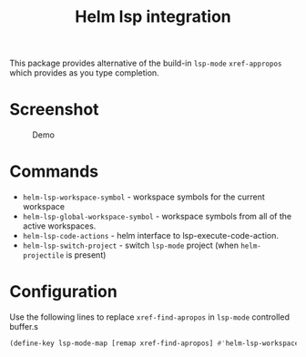 [[https://melpa.org/#/helm-lsp][file:https://melpa.org/packages/helm-lsp-badge.svg]]
[[https://stable.melpa.org/#/helm-lsp][file:https://stable.melpa.org/packages/helm-lsp-badge.svg]]

#+TITLE: Helm lsp integration

This package provides alternative of the build-in ~lsp-mode~ ~xref-appropos~
which provides as you type completion.

* Screenshot
#+caption: Demo
[[file:demo.png]]

* Commands
  - ~helm-lsp-workspace-symbol~ - workspace symbols for the current workspace
  - ~helm-lsp-global-workspace-symbol~ - workspace symbols from all of the active workspaces.
  - ~helm-lsp-code-actions~ - helm interface to lsp-execute-code-action.
  - ~helm-lsp-switch-project~ - switch ~lsp-mode~ project (when ~helm-projectile~ is present)
* Configuration
  Use the following lines to replace ~xref-find-apropos~ in ~lsp-mode~ controlled buffer.s
  #+BEGIN_SRC emacs-lisp
    (define-key lsp-mode-map [remap xref-find-apropos] #'helm-lsp-workspace-symbol)
#+END_SRC
